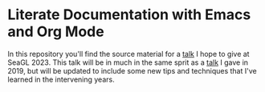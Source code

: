 * Literate Documentation with Emacs and Org Mode

In this repository you'll find the source material for a [[https://osem.seagl.org/conferences/seagl2023/program/proposals/952][talk]] I hope to give at SeaGL 2023. This talk will be in
much in the same sprit as a [[https://osem.seagl.org/conferences/seagl2019/program/proposals/664][talk]] I gave in 2019, but will be updated to include some new tips and techniques that I've
learned in the intervening years.
